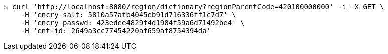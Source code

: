[source,bash]
----
$ curl 'http://localhost:8080/region/dictionary?regionParentCode=420100000000' -i -X GET \
    -H 'encry-salt: 5810a57afb4045eb91d716336ff1c7d7' \
    -H 'encry-passwd: 423edee4829f4d1984f59a6d71492be4' \
    -H 'ent-id: 2649a3cc77454220af659af8754394da'
----